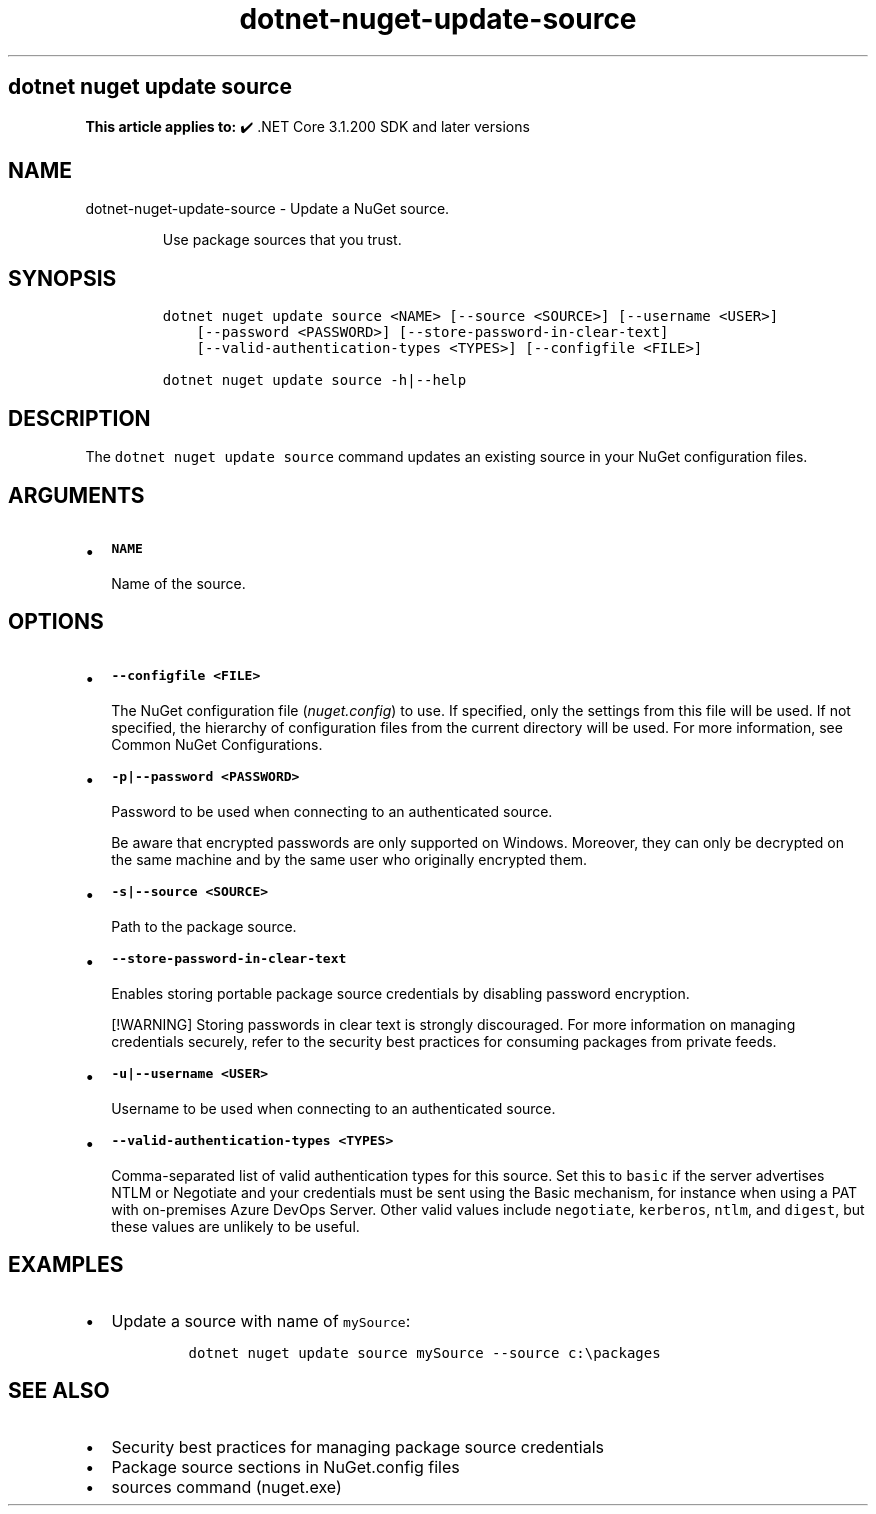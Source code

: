 .\" Automatically generated by Pandoc 2.18
.\"
.\" Define V font for inline verbatim, using C font in formats
.\" that render this, and otherwise B font.
.ie "\f[CB]x\f[]"x" \{\
. ftr V B
. ftr VI BI
. ftr VB B
. ftr VBI BI
.\}
.el \{\
. ftr V CR
. ftr VI CI
. ftr VB CB
. ftr VBI CBI
.\}
.TH "dotnet-nuget-update-source" "1" "2025-06-30" "" ".NET Documentation"
.hy
.SH dotnet nuget update source
.PP
\f[B]This article applies to:\f[R] \[u2714]\[uFE0F] .NET Core 3.1.200 SDK and later versions
.SH NAME
.PP
dotnet-nuget-update-source - Update a NuGet source.
.RS
.PP
Use package sources that you trust.
.RE
.SH SYNOPSIS
.IP
.nf
\f[C]
dotnet nuget update source <NAME> [--source <SOURCE>] [--username <USER>]
    [--password <PASSWORD>] [--store-password-in-clear-text]
    [--valid-authentication-types <TYPES>] [--configfile <FILE>]

dotnet nuget update source -h|--help
\f[R]
.fi
.SH DESCRIPTION
.PP
The \f[V]dotnet nuget update source\f[R] command updates an existing source in your NuGet configuration files.
.SH ARGUMENTS
.IP \[bu] 2
\f[B]\f[VB]NAME\f[B]\f[R]
.RS 2
.PP
Name of the source.
.RE
.SH OPTIONS
.IP \[bu] 2
\f[B]\f[VB]--configfile <FILE>\f[B]\f[R]
.RS 2
.PP
The NuGet configuration file (\f[I]nuget.config\f[R]) to use.
If specified, only the settings from this file will be used.
If not specified, the hierarchy of configuration files from the current directory will be used.
For more information, see Common NuGet Configurations.
.RE
.IP \[bu] 2
\f[B]\f[VB]-p|--password <PASSWORD>\f[B]\f[R]
.RS 2
.PP
Password to be used when connecting to an authenticated source.
.RE
.RS
.PP
Be aware that encrypted passwords are only supported on Windows.
Moreover, they can only be decrypted on the same machine and by the same user who originally encrypted them.
.RE
.IP \[bu] 2
\f[B]\f[VB]-s|--source <SOURCE>\f[B]\f[R]
.RS 2
.PP
Path to the package source.
.RE
.IP \[bu] 2
\f[B]\f[VB]--store-password-in-clear-text\f[B]\f[R]
.RS 2
.PP
Enables storing portable package source credentials by disabling password encryption.
.RE
.RS
.PP
[!WARNING] Storing passwords in clear text is strongly discouraged.
For more information on managing credentials securely, refer to the security best practices for consuming packages from private feeds.
.RE
.IP \[bu] 2
\f[B]\f[VB]-u|--username <USER>\f[B]\f[R]
.RS 2
.PP
Username to be used when connecting to an authenticated source.
.RE
.IP \[bu] 2
\f[B]\f[VB]--valid-authentication-types <TYPES>\f[B]\f[R]
.RS 2
.PP
Comma-separated list of valid authentication types for this source.
Set this to \f[V]basic\f[R] if the server advertises NTLM or Negotiate and your credentials must be sent using the Basic mechanism, for instance when using a PAT with on-premises Azure DevOps Server.
Other valid values include \f[V]negotiate\f[R], \f[V]kerberos\f[R], \f[V]ntlm\f[R], and \f[V]digest\f[R], but these values are unlikely to be useful.
.RE
.SH EXAMPLES
.IP \[bu] 2
Update a source with name of \f[V]mySource\f[R]:
.RS 2
.IP
.nf
\f[C]
dotnet nuget update source mySource --source c:\[rs]packages
\f[R]
.fi
.RE
.SH SEE ALSO
.IP \[bu] 2
Security best practices for managing package source credentials
.IP \[bu] 2
Package source sections in NuGet.config files
.IP \[bu] 2
sources command (nuget.exe)
